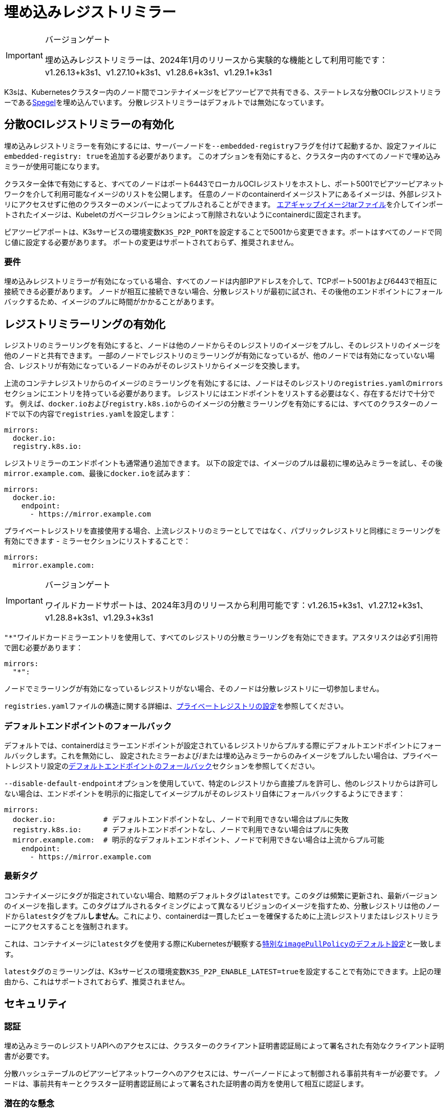 = 埋め込みレジストリミラー

[IMPORTANT]
.バージョンゲート
====
埋め込みレジストリミラーは、2024年1月のリリースから実験的な機能として利用可能です：v1.26.13+k3s1、v1.27.10+k3s1、v1.28.6+k3s1、v1.29.1+k3s1
====


K3sは、Kubernetesクラスター内のノード間でコンテナイメージをピアツーピアで共有できる、ステートレスな分散OCIレジストリミラーであるlink:https://github.com/XenitAB/spegel[Spegel]を埋め込んでいます。
分散レジストリミラーはデフォルトでは無効になっています。

== 分散OCIレジストリミラーの有効化

埋め込みレジストリミラーを有効にするには、サーバーノードを``--embedded-registry``フラグを付けて起動するか、設定ファイルに``embedded-registry: true``を追加する必要があります。
このオプションを有効にすると、クラスター内のすべてのノードで埋め込みミラーが使用可能になります。

クラスター全体で有効にすると、すべてのノードはポート6443でローカルOCIレジストリをホストし、ポート5001でピアツーピアネットワークを介して利用可能なイメージのリストを公開します。
任意のノードのcontainerdイメージストアにあるイメージは、外部レジストリにアクセスせずに他のクラスターのメンバーによってプルされることができます。
xref:./airgap.adoc#_manually-deploy-images-method[エアギャップイメージtarファイル]を介してインポートされたイメージは、Kubeletのガベージコレクションによって削除されないようにcontainerdに固定されます。

ピアツーピアポートは、K3sサービスの環境変数``K3S_P2P_PORT``を設定することで5001から変更できます。ポートはすべてのノードで同じ値に設定する必要があります。
ポートの変更はサポートされておらず、推奨されません。

=== 要件

埋め込みレジストリミラーが有効になっている場合、すべてのノードは内部IPアドレスを介して、TCPポート5001および6443で相互に接続できる必要があります。
ノードが相互に接続できない場合、分散レジストリが最初に試され、その後他のエンドポイントにフォールバックするため、イメージのプルに時間がかかることがあります。

== レジストリミラーリングの有効化

レジストリのミラーリングを有効にすると、ノードは他のノードからそのレジストリのイメージをプルし、そのレジストリのイメージを他のノードと共有できます。
一部のノードでレジストリのミラーリングが有効になっているが、他のノードでは有効になっていない場合、レジストリが有効になっているノードのみがそのレジストリからイメージを交換します。

上流のコンテナレジストリからのイメージのミラーリングを有効にするには、ノードはそのレジストリの``registries.yaml``の``mirrors``セクションにエントリを持っている必要があります。
レジストリにはエンドポイントをリストする必要はなく、存在するだけで十分です。
例えば、``docker.io``および``registry.k8s.io``からのイメージの分散ミラーリングを有効にするには、すべてのクラスターのノードで以下の内容で``registries.yaml``を設定します：

[,yaml]
----
mirrors:
  docker.io:
  registry.k8s.io:
----

レジストリミラーのエンドポイントも通常通り追加できます。
以下の設定では、イメージのプルは最初に埋め込みミラーを試し、その後``mirror.example.com``、最後に``docker.io``を試みます：

[,yaml]
----
mirrors:
  docker.io:
    endpoint:
      - https://mirror.example.com
----

プライベートレジストリを直接使用する場合、上流レジストリのミラーとしてではなく、パブリックレジストリと同様にミラーリングを有効にできます - ミラーセクションにリストすることで：

[,yaml]
----
mirrors:
  mirror.example.com:
----

[IMPORTANT]
.バージョンゲート
====
ワイルドカードサポートは、2024年3月のリリースから利用可能です：v1.26.15+k3s1、v1.27.12+k3s1、v1.28.8+k3s1、v1.29.3+k3s1
====


``"*"``ワイルドカードミラーエントリを使用して、すべてのレジストリの分散ミラーリングを有効にできます。アスタリスクは必ず引用符で囲む必要があります：

[,yaml]
----
mirrors:
  "*":
----

ノードでミラーリングが有効になっているレジストリがない場合、そのノードは分散レジストリに一切参加しません。

``registries.yaml``ファイルの構造に関する詳細は、xref:./private-registry.adoc[プライベートレジストリの設定]を参照してください。

=== デフォルトエンドポイントのフォールバック

デフォルトでは、containerdはミラーエンドポイントが設定されているレジストリからプルする際にデフォルトエンドポイントにフォールバックします。これを無効にし、
設定されたミラーおよび/または埋め込みミラーからのみイメージをプルしたい場合は、プライベートレジストリ設定のxref:./private-registry.adoc#_default-endpoint-fallback[デフォルトエンドポイントのフォールバック]セクションを参照してください。

``--disable-default-endpoint``オプションを使用していて、特定のレジストリから直接プルを許可し、他のレジストリからは許可しない場合は、エンドポイントを明示的に指定してイメージプルがそのレジストリ自体にフォールバックするようにできます：

[,yaml]
----
mirrors:
  docker.io:           # デフォルトエンドポイントなし、ノードで利用できない場合はプルに失敗
  registry.k8s.io:     # デフォルトエンドポイントなし、ノードで利用できない場合はプルに失敗
  mirror.example.com:  # 明示的なデフォルトエンドポイント、ノードで利用できない場合は上流からプル可能
    endpoint:
      - https://mirror.example.com
----

=== 最新タグ

コンテナイメージにタグが指定されていない場合、暗黙のデフォルトタグは``latest``です。このタグは頻繁に更新され、最新バージョンのイメージを指します。このタグはプルされるタイミングによって異なるリビジョンのイメージを指すため、分散レジストリは他のノードから``latest``タグをプル**しません**。これにより、containerdは一貫したビューを確保するために上流レジストリまたはレジストリミラーにアクセスすることを強制されます。

これは、コンテナイメージに``latest``タグを使用する際にKubernetesが観察するlink:https://kubernetes.io/docs/concepts/containers/images/#imagepullpolicy-defaulting[特別な``imagePullPolicy``のデフォルト設定]と一致します。

``latest``タグのミラーリングは、K3sサービスの環境変数``K3S_P2P_ENABLE_LATEST=true``を設定することで有効にできます。上記の理由から、これはサポートされておらず、推奨されません。

== セキュリティ

=== 認証

埋め込みミラーのレジストリAPIへのアクセスには、クラスターのクライアント証明書認証局によって署名された有効なクライアント証明書が必要です。

分散ハッシュテーブルのピアツーピアネットワークへのアクセスには、サーバーノードによって制御される事前共有キーが必要です。
ノードは、事前共有キーとクラスター証明書認証局によって署名された証明書の両方を使用して相互に認証します。

=== 潜在的な懸念

[CAUTION]
====
分散レジストリはピアツーピアの原則に基づいて構築されており、すべてのクラスターメンバー間で同等の特権と信頼を前提としています。
これがクラスターのセキュリティポリシーに一致しない場合、埋め込み分散レジストリを有効にすべきではありません。
====


埋め込みレジストリは、ノードが通常アクセスできないイメージを利用可能にする場合があります。
例えば、一部のイメージがKubernetesイメージプルシークレットや``registries.yaml``の資格情報を介して認証が必要なレジストリ、プロジェクト、リポジトリからプルされる場合、分散レジストリは他のノードがこれらのイメージを資格情報なしで共有できるようにします。

あるノードのcontainerdイメージストアにイメージをプッシュする権限を持つユーザーは、他のクラスターノードのイメージを「毒する」ことができるかもしれません。他のノードはそのノードが広告するタグを信頼し、上流レジストリを確認せずに使用します。
イメージの整合性が重要な場合は、タグの代わりにイメージダイジェストを使用するべきです。ダイジェストはこの方法で毒されることはありません。

== エアギャップまたは手動でロードされたイメージの共有

イメージの共有は、ソースレジストリに基づいて制御されます。
エアギャップtarボールを介して直接containerdにロードされたイメージ、または``ctr``コマンドラインツールを使用してcontainerdのイメージストアに直接ロードされたイメージは、ミラーリングが有効になっているレジストリとしてタグ付けされている場合、ノード間で共有されます。

イメージが実際に存在する必要はなく、到達可能である必要もありません。
例えば、架空の上流レジストリとしてイメージをタグ付けし、そのイメージをcontainerdのイメージストアにインポートすることができます。
そのレジストリが``registries.yaml``にリストされている限り、すべてのクラスターメンバーからそのイメージをプルすることができます。

== イメージのプッシュ

埋め込みレジストリは読み取り専用であり、``docker push``や他の一般的なOCIレジストリと対話するツールを使用して直接プッシュすることはできません。

イメージは、``ctr -n k8s.io image pull``を実行してイメージをプルするか、``docker save``で作成されたイメージアーカイブを``ctr -n k8s.io image import``コマンドを使用してロードすることで、手動で埋め込みレジストリで利用可能にできます。
``ctr``を使用してイメージを管理する際には、kubeletに表示されるようにするために``k8s.io``名前空間を指定する必要があることに注意してください。
